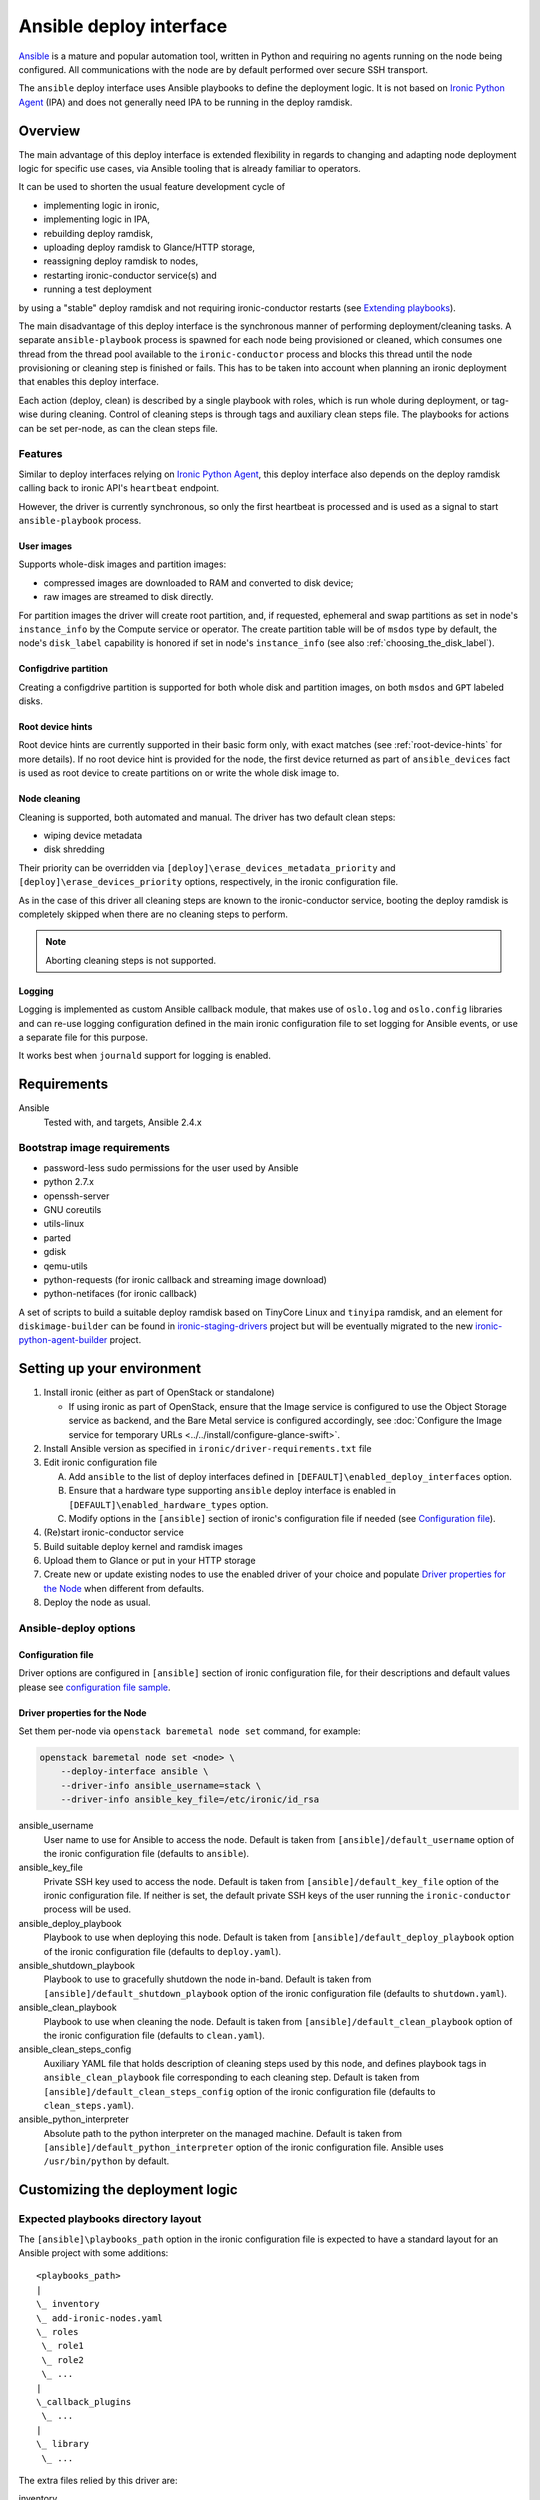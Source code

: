 ========================
Ansible deploy interface
========================

`Ansible`_ is a mature and popular automation tool, written in Python
and requiring no agents running on the node being configured.
All communications with the node are by default performed over secure SSH
transport.

The ``ansible`` deploy interface uses Ansible playbooks to define the
deployment logic. It is not based on `Ironic Python Agent`_ (IPA)
and does not generally need IPA to be running in the deploy ramdisk.

Overview
========

The main advantage of this deploy interface is extended flexibility in
regards to changing and adapting node deployment logic for specific
use cases, via Ansible tooling that is already familiar to operators.

It can be used to shorten the usual feature development cycle of

* implementing logic in ironic,
* implementing logic in IPA,
* rebuilding deploy ramdisk,
* uploading deploy ramdisk to Glance/HTTP storage,
* reassigning deploy ramdisk to nodes,
* restarting ironic-conductor service(s) and
* running a test deployment

by using a "stable" deploy ramdisk and not requiring
ironic-conductor restarts (see `Extending playbooks`_).

The main disadvantage of this deploy interface is the synchronous manner
of performing deployment/cleaning tasks.
A separate ``ansible-playbook`` process is spawned for each node being
provisioned or cleaned, which consumes one thread from the thread pool
available to the ``ironic-conductor`` process and blocks this thread until
the node provisioning or cleaning step is finished or fails.
This has to be taken into account when planning an ironic deployment
that enables this deploy interface.

Each action (deploy, clean) is described by a single playbook with roles,
which is run whole during deployment, or tag-wise during cleaning.
Control of cleaning steps is through tags and auxiliary clean steps file.
The playbooks for actions can be set per-node, as can the clean steps
file.

Features
--------

Similar to deploy interfaces relying on `Ironic Python Agent`_, this deploy
interface also depends on the deploy ramdisk calling back to ironic API's
``heartbeat`` endpoint.

However, the driver is currently synchronous, so only the first heartbeat is
processed and is used as a signal to start ``ansible-playbook`` process.

User images
~~~~~~~~~~~

Supports whole-disk images and partition images:

- compressed images are downloaded to RAM and converted to disk device;
- raw images are streamed to disk directly.

For partition images the driver will create root partition, and,
if requested, ephemeral and swap partitions as set in node's
``instance_info`` by the Compute service or operator.
The create partition table will be of ``msdos`` type by default,
the node's ``disk_label`` capability is honored if set in node's
``instance_info`` (see also :ref:`choosing_the_disk_label`).

Configdrive partition
~~~~~~~~~~~~~~~~~~~~~

Creating a configdrive partition is supported for both whole disk
and partition images, on both ``msdos`` and ``GPT`` labeled disks.

Root device hints
~~~~~~~~~~~~~~~~~

Root device hints are currently supported in their basic form only,
with exact matches (see :ref:`root-device-hints` for more details).
If no root device hint is provided for the node, the first device returned as
part of ``ansible_devices`` fact is used as root device to create partitions
on or write the whole disk image to.

Node cleaning
~~~~~~~~~~~~~

Cleaning is supported, both automated and manual.
The driver has two default clean steps:

- wiping device metadata
- disk shredding

Their priority can be overridden via
``[deploy]\erase_devices_metadata_priority`` and
``[deploy]\erase_devices_priority`` options, respectively, in the ironic
configuration file.

As in the case of this driver all cleaning steps are known to the
ironic-conductor service, booting the deploy ramdisk is completely skipped
when there are no cleaning steps to perform.

.. note::

   Aborting cleaning steps is not supported.

Logging
~~~~~~~

Logging is implemented as custom Ansible callback module,
that makes use of ``oslo.log`` and ``oslo.config`` libraries
and can re-use logging configuration defined in the main ironic configuration
file to set logging for Ansible events, or use a separate file for this purpose.

It works best when ``journald`` support for logging is enabled.


Requirements
============

Ansible
    Tested with, and targets, Ansible 2.4.x

Bootstrap image requirements
----------------------------

- password-less sudo permissions for the user used by Ansible
- python 2.7.x
- openssh-server
- GNU coreutils
- utils-linux
- parted
- gdisk
- qemu-utils
- python-requests (for ironic callback and streaming image download)
- python-netifaces (for ironic callback)

A set of scripts to build a suitable deploy ramdisk based on TinyCore Linux
and ``tinyipa`` ramdisk, and an element for ``diskimage-builder`` can be found
in ironic-staging-drivers_ project but will be eventually migrated to the new
ironic-python-agent-builder_ project.

Setting up your environment
===========================

#. Install ironic (either as part of OpenStack or standalone)

   - If using ironic as part of OpenStack, ensure that the Image service is
     configured to use the Object Storage service as backend,
     and the Bare Metal service is configured accordingly, see
     :doc:`Configure the Image service for temporary URLs <../../install/configure-glance-swift>`.

#. Install Ansible version as specified in ``ironic/driver-requirements.txt``
   file
#. Edit ironic configuration file

   A. Add ``ansible`` to the list of deploy interfaces defined in
      ``[DEFAULT]\enabled_deploy_interfaces`` option.
   B. Ensure that a hardware type supporting ``ansible`` deploy interface
      is enabled in ``[DEFAULT]\enabled_hardware_types`` option.
   C. Modify options in the ``[ansible]`` section of ironic's configuration
      file if needed (see `Configuration file`_).

#. (Re)start ironic-conductor service
#. Build suitable deploy kernel and ramdisk images
#. Upload them to Glance or put in your HTTP storage
#. Create new or update existing nodes to use the enabled driver
   of your choice and populate `Driver properties for the Node`_ when
   different from defaults.
#. Deploy the node as usual.

Ansible-deploy options
----------------------

Configuration file
~~~~~~~~~~~~~~~~~~~

Driver options are configured in ``[ansible]`` section of ironic
configuration file, for their descriptions and default values please see
`configuration file sample  <../../configuration/config.html#ansible>`_.

Driver properties for the Node
~~~~~~~~~~~~~~~~~~~~~~~~~~~~~~

Set them per-node via ``openstack baremetal node set`` command,
for example:

.. code-block:: shell

   openstack baremetal node set <node> \
       --deploy-interface ansible \
       --driver-info ansible_username=stack \
       --driver-info ansible_key_file=/etc/ironic/id_rsa


ansible_username
    User name to use for Ansible to access the node.
    Default is taken from ``[ansible]/default_username`` option of the
    ironic configuration file (defaults to ``ansible``).

ansible_key_file
    Private SSH key used to access the node.
    Default is taken from ``[ansible]/default_key_file`` option of the
    ironic configuration file.
    If neither is set, the default private SSH keys of the user running
    the ``ironic-conductor`` process will be used.

ansible_deploy_playbook
    Playbook to use when deploying this node.
    Default is taken from ``[ansible]/default_deploy_playbook`` option of the
    ironic configuration file (defaults to ``deploy.yaml``).

ansible_shutdown_playbook
    Playbook to use to gracefully shutdown the node in-band.
    Default is taken from ``[ansible]/default_shutdown_playbook`` option of the
    ironic configuration file (defaults to ``shutdown.yaml``).

ansible_clean_playbook
    Playbook to use when cleaning the node.
    Default is taken from ``[ansible]/default_clean_playbook`` option of the
    ironic configuration file (defaults to ``clean.yaml``).

ansible_clean_steps_config
    Auxiliary YAML file that holds description of cleaning steps
    used by this node, and defines playbook tags in
    ``ansible_clean_playbook`` file corresponding to each cleaning step.
    Default is taken from ``[ansible]/default_clean_steps_config`` option of the
    ironic configuration file (defaults to ``clean_steps.yaml``).

ansible_python_interpreter
    Absolute path to the python interpreter on the managed machine.
    Default is taken from ``[ansible]/default_python_interpreter`` option of
    the ironic configuration file.
    Ansible uses ``/usr/bin/python`` by default.



Customizing the deployment logic
================================


Expected playbooks directory layout
-----------------------------------

The ``[ansible]\playbooks_path`` option in the ironic configuration file
is expected to have a standard layout for an Ansible project with
some additions::

    <playbooks_path>
    |
    \_ inventory
    \_ add-ironic-nodes.yaml
    \_ roles
     \_ role1
     \_ role2
     \_ ...
    |
    \_callback_plugins
     \_ ...
    |
    \_ library
     \_ ...


The extra files relied by this driver are:

inventory
    Ansible inventory file containing a single entry of
    ``conductor ansible_connection=local``.
    This basically defines an alias to ``localhost``.
    Its purpose is to make logging for tasks performed by Ansible locally and
    referencing the localhost in playbooks more intuitive.
    This also suppresses warnings produced by Ansible about ``hosts`` file
    being empty.

add-ironic-nodes.yaml
    This file contains an Ansible play that populates in-memory Ansible
    inventory with access information received from the ansible-deploy
    interface, as well as some per-node variables.
    Include it in all your custom playbooks as the first play.

The default ``deploy.yaml`` playbook is using several smaller roles that
correspond to particular stages of deployment process:

- ``discover`` - e.g. set root device and image target
- ``prepare`` - if needed, prepare system, for example create partitions
- ``deploy`` - download/convert/write user image and configdrive
- ``configure`` - post-deployment steps, e.g. installing the bootloader

Some more included roles are:

- ``shutdown`` - used to gracefully power the node off in-band
- ``clean`` - defines cleaning procedure, with each clean step defined
  as separate playbook tag.

Extending playbooks
-------------------

Most probably you'd start experimenting like this:

#. Create a copy of ``deploy.yaml`` playbook *in the same folder*,
   name it distinctively.
#. Create Ansible roles with your customized logic in ``roles`` folder.

   A. In your custom deploy playbook, replace the ``prepare`` role
      with your own one that defines steps to be run
      *before* image download/writing.
      This is a good place to set facts overriding those provided/omitted
      by the driver, like ``ironic_partitions`` or ``ironic_root_device``,
      and create custom partitions or (software) RAIDs.
   B. In your custom deploy playbook, replace the ``configure`` role
      with your own one that defines steps to be run
      *after* image is written to disk.
      This is a good place for example to configure the bootloader and
      add kernel options to avoid additional reboots.
   C. Use those new roles in your new playbook.

#. Assign the custom deploy playbook you've created to the node's
   ``driver_info/ansible_deploy_playbook`` field.
#. Run deployment.

   A. No ironic-conductor restart is necessary.
   B. A new deploy ramdisk must be built and assigned to nodes only when
      you want to use a command/script/package not present in the current
      deploy ramdisk and you can not or do not want to install those
      at runtime.

Variables you have access to
----------------------------

This driver will pass the single JSON-ified extra var argument to
Ansible (as in ``ansible-playbook -e ..``).
Those values are then accessible in your plays as well
(some of them are optional and might not be defined):

.. code-block:: yaml


   ironic:
     nodes:
     - ip: "<IPADDRESS>"
       name: "<NODE_UUID>"
       user: "<USER ANSIBLE WILL USE>"
       extra: "<COPY OF NODE's EXTRA FIELD>"
     image:
       url: "<URL TO FETCH THE USER IMAGE FROM>"
       disk_format: "<qcow2|raw|...>"
       container_format: "<bare|...>"
       checksum: "<hash-algo:hashstring>"
       mem_req: "<REQUIRED FREE MEMORY TO DOWNLOAD IMAGE TO RAM>"
       tags: "<LIST OF IMAGE TAGS AS DEFINED IN GLANCE>"
       properties: "<DICT OF IMAGE PROPERTIES AS DEFINED IN GLANCE>"
     configdrive:
       type: "<url|file>"
       location: "<URL OR PATH ON CONDUCTOR>"
     partition_info:
       label: "<msdos|gpt>"
       preserve_ephemeral: "<bool>"
       ephemeral_format: "<FILESYSTEM TO CREATE ON EPHEMERAL PARTITION>"
       partitions: "<LIST OF PARTITIONS IN FORMAT EXPECTED BY PARTED MODULE>"
     raid_config: "<COPY OF NODE's TARGET_RAID_CONFIG FIELD>"


``ironic.nodes``
    List of dictionaries (currently of only one element) that will be used by
    ``add-ironic-nodes.yaml`` play to populate in-memory inventory.
    It also contains a copy of node's ``extra`` field so you can access it in
    the playbooks. The Ansible's host is set to node's UUID.

``ironic.image``
    All fields of node's ``instance_info`` that start with ``image_`` are
    passed inside this variable. Some extra notes and fields:

    - ``mem_req`` is calculated from image size (if available) and config
      option ``[ansible]extra_memory``.
    - if ``checksum`` is not in the form ``<hash-algo>:<hash-sum>``, hashing
      algorithm is assumed to be ``md5`` (default in Glance).
    - ``validate_certs`` - boolean (``yes/no``) flag that turns validating
      image store SSL certificate on or off (default is 'yes').
      Governed by ``[ansible]image_store_insecure`` option
      in ironic configuration file.
    - ``cafile`` - custom CA bundle to use for validating image store
      SSL certificate.
      Takes value of ``[ansible]image_store_cafile`` if that is defined.
      Currently is not used by default playbooks, as Ansible has no way to
      specify the custom CA bundle to use for single HTTPS actions,
      however you can use this value in your custom playbooks to for example
      upload and register this CA in the ramdisk at deploy time.
    - ``client_cert`` - cert file for client-side SSL authentication.
      Takes value of ``[ansible]image_store_certfile`` option if defined.
      Currently is not used by default playbooks,
      however you can use this value in your custom playbooks.
    - ``client_key`` - private key file for client-side SSL authentication.
      Takes value of ``[ansible]image_store_keyfile`` option if defined.
      Currently is not used by default playbooks,
      however you can use this value in your custom playbooks.

``ironic.partition_info.partitions``
    Optional. List of dictionaries defining partitions to create on the node
    in the form:

    .. code-block:: yaml

       partitions:
       - name: "<NAME OF PARTITION>"
         unit: "<UNITS FOR SIZE>"
         size: "<SIZE OF THE PARTITION>"
         type: "<primary|extended|logical>"
         align: "<ONE OF PARTED_SUPPORTED OPTIONS>"
         format: "<PARTITION TYPE TO SET>"
         flags:
           flag_name: "<bool>"

    The driver will populate this list from ``root_gb``, ``swap_mb`` and
    ``ephemeral_gb`` fields of ``instance_info``.
    The driver will also prepend the ``bios_grub``-labeled partition
    when deploying on GPT-labeled disk,
    and pre-create a 64 MiB partition for configdrive if it is set in
    ``instance_info``.

    Please read the documentation included in the ``ironic_parted`` module's
    source for more info on the module and its arguments.

``ironic.partition_info.ephemeral_format``
    Optional. Taken from ``instance_info``, it defines file system to be
    created on the ephemeral partition.
    Defaults to the value of ``[pxe]\default_ephemeral_format`` option
    in ironic configuration file.

``ironic.partition_info.preserve_ephemeral``
    Optional. Taken from the ``instance_info``, it specifies if the ephemeral
    partition must be preserved or rebuilt. Defaults to ``no``.

``ironic.raid_config``
    Taken from the ``target_raid_config`` if not empty, it specifies the RAID
    configuration to apply.

As usual for Ansible playbooks, you also have access to standard
Ansible facts discovered by ``setup`` module.

Included custom Ansible modules
-------------------------------

The provided ``playbooks_path/library`` folder includes several custom
Ansible modules used by default implementation of ``deploy`` and
``prepare`` roles.
You can use these modules in your playbooks as well.

``stream_url``
    Streaming download from HTTP(S) source to the disk device directly,
    tries to be compatible with Ansible's ``get_url`` module in terms of
    module arguments.
    Due to the low level of such operation it is not idempotent.

``ironic_parted``
    creates partition tables and partitions with ``parted`` utility.
    Due to the low level of such operation it is not idempotent.
    Please read the documentation included in the module's source
    for more information about this module and its arguments.
    The name is chosen so that the ``parted`` module included in Ansible
    is not shadowed.

.. _Ansible: https://docs.ansible.com/ansible/latest/index.html
.. _Ironic Python Agent: https://docs.openstack.org/ironic-python-agent/train/
.. _ironic-staging-drivers: https://opendev.org/x/ironic-staging-drivers/src/branch/stable/pike/imagebuild
.. _ironic-python-agent-builder: https://opendev.org/openstack/ironic-python-agent-builder
